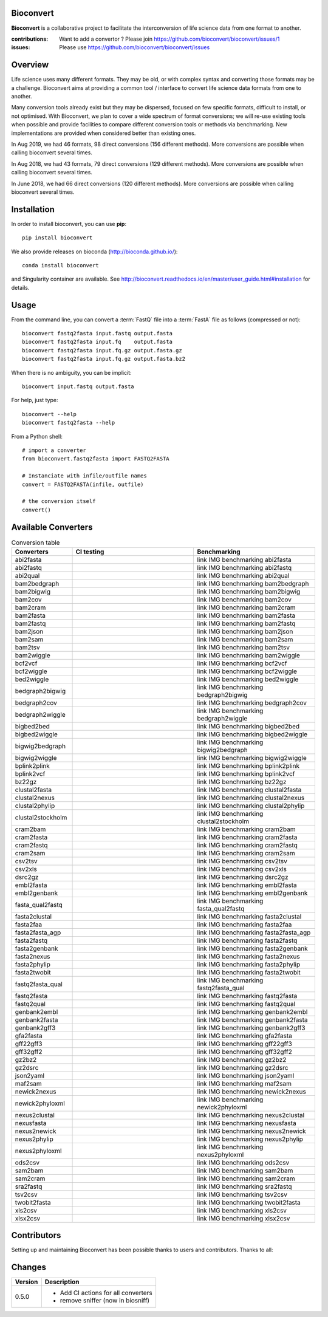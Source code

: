 Bioconvert
##########

**Bioconvert** is a collaborative project to facilitate the interconversion of life science data from one format to another.

.. image:: https://badge.fury.io/py/bioconvert.svg
    :target: https://pypi.python.org/pypi/bioconvert

.. image:: https://github.com/bioconvert/bioconvert/actions/workflows/main.yml/badge.svg?branch=master
    :target: https://github.com/bioconvert/bioconvert/actions/workflows/main.yml

.. image:: https://github.com/bioconvert/bioconvert/actions/workflows/main.yml/badge.svg?branch=refactoring
    :target: https://github.com/bioconvert/bioconvert/actions/workflows/main.yml

.. image:: https://coveralls.io/repos/github/bioconvert/bioconvert/badge.svg?branch=master
   :target: https://coveralls.io/github/bioconvert/bioconvert?branch=master

.. image:: http://readthedocs.org/projects/bioconvert/badge/?version=master
    :target: http://bioconvert.readthedocs.org/en/master/?badge=master
    :alt: Documentation Status

.. image::  https://img.shields.io/github/issues/bioconvert/bioconvert.svg
    :target:  https://github.com/bioconvert/bioconvert/issues

.. image:: https://anaconda.org/bioconda/bioconvert/badges/platforms.svg
   :target: https://anaconda.org/bioconda/bioconvert

.. image::  https://anaconda.org/bioconda/bioconvert/badges/installer/conda.svg
    :target: https://conda.anaconda.org/bioconda

.. image:: https://mybinder.org/badge_logo.svg
    :target: https://mybinder.org/v2/gh/bioconvert/bioconvert/master


:contributions: Want to add a convertor ? Please join https://github.com/bioconvert/bioconvert/issues/1
:issues: Please use https://github.com/bioconvert/bioconvert/issues

Overview
########


Life science uses many different formats. They may be old, or with complex syntax and converting those formats may be a challenge. Bioconvert aims at providing a common tool / interface to convert life science data formats from one to another.

Many conversion tools already exist but they may be dispersed, focused on few specific formats, difficult to install, or not optimised. With Bioconvert, we plan to cover a wide spectrum of format conversions; we will re-use existing tools when possible and provide facilities to compare different conversion tools or methods via benchmarking. New implementations are provided when considered better than existing ones.

In Aug 2019, we had 46 formats, 98 direct conversions (156 different methods). More conversions are possible when calling bioconvert several times.

In Aug 2018, we had 43 formats, 79 direct conversions (129 different methods). More conversions are possible when calling bioconvert several times.

In June 2018, we had 66 direct conversions (120 different methods). More conversions are possible when calling bioconvert several times.

Installation
###############

In order to install bioconvert, you can use **pip**::

    pip install bioconvert

We also provide releases on bioconda (http://bioconda.github.io/)::

    conda install bioconvert

and Singularity container are available. See
http://bioconvert.readthedocs.io/en/master/user_guide.html#installation for
details.

Usage
##########

From the command line, you can convert a :term:`FastQ` file into 
a :term:`FastA` file as follows (compressed or not)::

    bioconvert fastq2fasta input.fastq output.fasta
    bioconvert fastq2fasta input.fq    output.fasta
    bioconvert fastq2fasta input.fq.gz output.fasta.gz
    bioconvert fastq2fasta input.fq.gz output.fasta.bz2

When there is no ambiguity, you can be implicit::

     bioconvert input.fastq output.fasta


For help, just type::

    bioconvert --help
    bioconvert fastq2fasta --help


From a Python shell::

    # import a converter
    from bioconvert.fastq2fasta import FASTQ2FASTA

    # Instanciate with infile/outfile names
    convert = FASTQ2FASTA(infile, outfile)

    # the conversion itself
    convert()




Available Converters
#######################

.. image:: https://raw.githubusercontent.com/bioconvert/bioconvert/master/doc/conversion.png
    :width: 80%

.. list-table:: Conversion table
    :widths: 20 40 40
    :header-rows: 1

    * - Converters
      - CI testing
      - Benchmarking
    * - abi2fasta
      - .. image:: https://github.com/bioconvert/bioconvert/actions/workflows/abi2fasta.yml/badge.svg?branch=refactoring
            :target: https://github.com/bioconvert/bioconvert/actions/workflows/abi2fasta.yml
      - link IMG benchmarking abi2fasta
    * - abi2fastq
      - .. image:: https://github.com/bioconvert/bioconvert/actions/workflows/abi2fastq.yml/badge.svg?branch=refactoring
            :target: https://github.com/bioconvert/bioconvert/actions/workflows/abi2fastq.yml
      - link IMG benchmarking abi2fastq
    * - abi2qual
      - .. image:: https://github.com/bioconvert/bioconvert/actions/workflows/abi2qual.yml/badge.svg?branch=refactoring
            :target: https://github.com/bioconvert/bioconvert/actions/workflows/abi2qual.yml
      - link IMG benchmarking abi2qual
    * - bam2bedgraph
      - .. image:: https://github.com/bioconvert/bioconvert/actions/workflows/bam2bedgraph.yml/badge.svg?branch=refactoring
            :target: https://github.com/bioconvert/bioconvert/actions/workflows/bam2bedgraph.yml
      - link IMG benchmarking bam2bedgraph
    * - bam2bigwig
      - .. image:: https://github.com/bioconvert/bioconvert/actions/workflows/bam2bigwig.yml/badge.svg?branch=refactoring
            :target: https://github.com/bioconvert/bioconvert/actions/workflows/bam2bigwig.yml
      - link IMG benchmarking bam2bigwig
    * - bam2cov
      - .. image:: https://github.com/bioconvert/bioconvert/actions/workflows/bam2cov.yml/badge.svg?branch=refactoring
            :target: https://github.com/bioconvert/bioconvert/actions/workflows/bam2cov.yml
      - link IMG benchmarking bam2cov
    * - bam2cram
      - .. image:: https://github.com/bioconvert/bioconvert/actions/workflows/bam2cram.yml/badge.svg?branch=refactoring
            :target: https://github.com/bioconvert/bioconvert/actions/workflows/bam2cram.yml
      - link IMG benchmarking bam2cram
    * - bam2fasta
      - .. image:: https://github.com/bioconvert/bioconvert/actions/workflows/bam2fasta.yml/badge.svg?branch=refactoring
            :target: https://github.com/bioconvert/bioconvert/actions/workflows/bam2fasta.yml
      - link IMG benchmarking bam2fasta
    * - bam2fastq
      - .. image:: https://github.com/bioconvert/bioconvert/actions/workflows/bam2fastq.yml/badge.svg?branch=refactoring
            :target: https://github.com/bioconvert/bioconvert/actions/workflows/bam2fastq.yml
      - link IMG benchmarking bam2fastq
    * - bam2json
      - .. image:: https://github.com/bioconvert/bioconvert/actions/workflows/bam2json.yml/badge.svg?branch=refactoring
            :target: https://github.com/bioconvert/bioconvert/actions/workflows/bam2json.yml
      - link IMG benchmarking bam2json
    * - bam2sam
      - .. image:: https://github.com/bioconvert/bioconvert/actions/workflows/bam2sam.yml/badge.svg?branch=refactoring
            :target: https://github.com/bioconvert/bioconvert/actions/workflows/bam2sam.yml
      - link IMG benchmarking bam2sam
    * - bam2tsv
      - .. image:: https://github.com/bioconvert/bioconvert/actions/workflows/bam2tsv.yml/badge.svg?branch=refactoring
            :target: https://github.com/bioconvert/bioconvert/actions/workflows/bam2tsv.yml
      - link IMG benchmarking bam2tsv
    * - bam2wiggle
      - .. image:: https://github.com/bioconvert/bioconvert/actions/workflows/bam2wiggle.yml/badge.svg?branch=refactoring
            :target: https://github.com/bioconvert/bioconvert/actions/workflows/bam2wiggle.yml
      - link IMG benchmarking bam2wiggle
    * - bcf2vcf
      - .. image:: https://github.com/bioconvert/bioconvert/actions/workflows/bcf2vcf.yml/badge.svg?branch=refactoring
            :target: https://github.com/bioconvert/bioconvert/actions/workflows/bcf2vcf.yml
      - link IMG benchmarking bcf2vcf
    * - bcf2wiggle
      - .. image:: https://github.com/bioconvert/bioconvert/actions/workflows/bcf2wiggle.yml/badge.svg?branch=refactoring
            :target: https://github.com/bioconvert/bioconvert/actions/workflows/bcf2wiggle.yml
      - link IMG benchmarking bcf2wiggle
    * - bed2wiggle
      - .. image:: https://github.com/bioconvert/bioconvert/actions/workflows/bed2wiggle.yml/badge.svg?branch=refactoring
            :target: https://github.com/bioconvert/bioconvert/actions/workflows/bed2wiggle.yml
      - link IMG benchmarking bed2wiggle
    * - bedgraph2bigwig
      - .. image:: https://github.com/bioconvert/bioconvert/actions/workflows/bedgraph2bigwig.yml/badge.svg?branch=refactoring
            :target: https://github.com/bioconvert/bioconvert/actions/workflows/bedgraph2bigwig.yml
      - link IMG benchmarking bedgraph2bigwig
    * - bedgraph2cov
      - .. image:: https://github.com/bioconvert/bioconvert/actions/workflows/bedgraph2cov.yml/badge.svg?branch=refactoring
            :target: https://github.com/bioconvert/bioconvert/actions/workflows/bedgraph2cov.yml
      - link IMG benchmarking bedgraph2cov
    * - bedgraph2wiggle
      - .. image:: https://github.com/bioconvert/bioconvert/actions/workflows/bedgraph2wiggle.yml/badge.svg?branch=refactoring
            :target: https://github.com/bioconvert/bioconvert/actions/workflows/bedgraph2wiggle.yml
      - link IMG benchmarking bedgraph2wiggle
    * - bigbed2bed
      - .. image:: https://github.com/bioconvert/bioconvert/actions/workflows/bigbed2bed.yml/badge.svg?branch=refactoring
            :target: https://github.com/bioconvert/bioconvert/actions/workflows/bigbed2bed.yml
      - link IMG benchmarking bigbed2bed
    * - bigbed2wiggle
      - .. image:: https://github.com/bioconvert/bioconvert/actions/workflows/bigbed2wiggle.yml/badge.svg?branch=refactoring
            :target: https://github.com/bioconvert/bioconvert/actions/workflows/bigbed2wiggle.yml
      - link IMG benchmarking bigbed2wiggle
    * - bigwig2bedgraph
      - .. image:: https://github.com/bioconvert/bioconvert/actions/workflows/bigwig2bedgraph.yml/badge.svg?branch=refactoring
            :target: https://github.com/bioconvert/bioconvert/actions/workflows/bigwig2bedgraph.yml
      - link IMG benchmarking bigwig2bedgraph
    * - bigwig2wiggle
      - .. image:: https://github.com/bioconvert/bioconvert/actions/workflows/bigwig2wiggle.yml/badge.svg?branch=refactoring
            :target: https://github.com/bioconvert/bioconvert/actions/workflows/bigwig2wiggle.yml
      - link IMG benchmarking bigwig2wiggle
    * - bplink2plink
      - .. image:: https://github.com/bioconvert/bioconvert/actions/workflows/bplink2plink.yml/badge.svg?branch=refactoring
            :target: https://github.com/bioconvert/bioconvert/actions/workflows/bplink2plink.yml
      - link IMG benchmarking bplink2plink
    * - bplink2vcf
      - .. image:: https://github.com/bioconvert/bioconvert/actions/workflows/bplink2vcf.yml/badge.svg?branch=refactoring
            :target: https://github.com/bioconvert/bioconvert/actions/workflows/bplink2vcf.yml
      - link IMG benchmarking bplink2vcf
    * - bz22gz
      - .. image:: https://github.com/bioconvert/bioconvert/actions/workflows/bz22gz.yml/badge.svg?branch=refactoring
            :target: https://github.com/bioconvert/bioconvert/actions/workflows/bz22gz.yml
      - link IMG benchmarking bz22gz
    * - clustal2fasta
      - .. image:: https://github.com/bioconvert/bioconvert/actions/workflows/clustal2fasta.yml/badge.svg?branch=refactoring
            :target: https://github.com/bioconvert/bioconvert/actions/workflows/clustal2fasta.yml
      - link IMG benchmarking clustal2fasta
    * - clustal2nexus
      - .. image:: https://github.com/bioconvert/bioconvert/actions/workflows/clustal2nexus.yml/badge.svg?branch=refactoring
            :target: https://github.com/bioconvert/bioconvert/actions/workflows/clustal2nexus.yml
      - link IMG benchmarking clustal2nexus
    * - clustal2phylip
      - .. image:: https://github.com/bioconvert/bioconvert/actions/workflows/clustal2phylip.yml/badge.svg?branch=refactoring
            :target: https://github.com/bioconvert/bioconvert/actions/workflows/clustal2phylip.yml
      - link IMG benchmarking clustal2phylip
    * - clustal2stockholm
      - .. image:: https://github.com/bioconvert/bioconvert/actions/workflows/clustal2stockholm.yml/badge.svg?branch=refactoring
            :target: https://github.com/bioconvert/bioconvert/actions/workflows/clustal2stockholm.yml
      - link IMG benchmarking clustal2stockholm
    * - cram2bam
      - .. image:: https://github.com/bioconvert/bioconvert/actions/workflows/cram2bam.yml/badge.svg?branch=refactoring
            :target: https://github.com/bioconvert/bioconvert/actions/workflows/cram2bam.yml
      - link IMG benchmarking cram2bam
    * - cram2fasta
      - .. image:: https://github.com/bioconvert/bioconvert/actions/workflows/cram2fasta.yml/badge.svg?branch=refactoring
            :target: https://github.com/bioconvert/bioconvert/actions/workflows/cram2fasta.yml
      - link IMG benchmarking cram2fasta
    * - cram2fastq
      - .. image:: https://github.com/bioconvert/bioconvert/actions/workflows/cram2fastq.yml/badge.svg?branch=refactoring
            :target: https://github.com/bioconvert/bioconvert/actions/workflows/cram2fastq.yml
      - link IMG benchmarking cram2fastq
    * - cram2sam
      - .. image:: https://github.com/bioconvert/bioconvert/actions/workflows/cram2sam.yml/badge.svg?branch=refactoring
            :target: https://github.com/bioconvert/bioconvert/actions/workflows/cram2sam.yml
      - link IMG benchmarking cram2sam
    * - csv2tsv
      - .. image:: https://github.com/bioconvert/bioconvert/actions/workflows/csv2tsv.yml/badge.svg?branch=refactoring
            :target: https://github.com/bioconvert/bioconvert/actions/workflows/csv2tsv.yml
      - link IMG benchmarking csv2tsv
    * - csv2xls
      - .. image:: https://github.com/bioconvert/bioconvert/actions/workflows/csv2xls.yml/badge.svg?branch=refactoring
            :target: https://github.com/bioconvert/bioconvert/actions/workflows/csv2xls.yml
      - link IMG benchmarking csv2xls
    * - dsrc2gz
      - .. image:: https://github.com/bioconvert/bioconvert/actions/workflows/dsrc2gz.yml/badge.svg?branch=refactoring
            :target: https://github.com/bioconvert/bioconvert/actions/workflows/dsrc2gz.yml
      - link IMG benchmarking dsrc2gz
    * - embl2fasta
      - .. image:: https://github.com/bioconvert/bioconvert/actions/workflows/embl2fasta.yml/badge.svg?branch=refactoring
            :target: https://github.com/bioconvert/bioconvert/actions/workflows/embl2fasta.yml
      - link IMG benchmarking embl2fasta
    * - embl2genbank
      - .. image:: https://github.com/bioconvert/bioconvert/actions/workflows/embl2genbank.yml/badge.svg?branch=refactoring
            :target: https://github.com/bioconvert/bioconvert/actions/workflows/embl2genbank.yml
      - link IMG benchmarking embl2genbank
    * - fasta_qual2fastq
      - .. image:: https://github.com/bioconvert/bioconvert/actions/workflows/fasta_qual2fastq.yml/badge.svg?branch=refactoring
            :target: https://github.com/bioconvert/bioconvert/actions/workflows/fasta_qual2fastq.yml
      - link IMG benchmarking fasta_qual2fastq
    * - fasta2clustal
      - .. image:: https://github.com/bioconvert/bioconvert/actions/workflows/fasta2clustal.yml/badge.svg?branch=refactoring
            :target: https://github.com/bioconvert/bioconvert/actions/workflows/fasta2clustal.yml
      - link IMG benchmarking fasta2clustal
    * - fasta2faa
      - .. image:: https://github.com/bioconvert/bioconvert/actions/workflows/fasta2faa.yml/badge.svg?branch=refactoring
            :target: https://github.com/bioconvert/bioconvert/actions/workflows/fasta2faa.yml
      - link IMG benchmarking fasta2faa
    * - fasta2fasta_agp
      - .. image:: https://github.com/bioconvert/bioconvert/actions/workflows/fasta2fasta_agp.yml/badge.svg?branch=refactoring
            :target: https://github.com/bioconvert/bioconvert/actions/workflows/fasta2fasta_agp.yml
      - link IMG benchmarking fasta2fasta_agp
    * - fasta2fastq
      - .. image:: https://github.com/bioconvert/bioconvert/actions/workflows/fasta2fastq.yml/badge.svg?branch=refactoring
            :target: https://github.com/bioconvert/bioconvert/actions/workflows/fasta2fastq.yml
      - link IMG benchmarking fasta2fastq
    * - fasta2genbank
      - .. image:: https://github.com/bioconvert/bioconvert/actions/workflows/fasta2genbank.yml/badge.svg?branch=refactoring
            :target: https://github.com/bioconvert/bioconvert/actions/workflows/fasta2genbank.yml
      - link IMG benchmarking fasta2genbank
    * - fasta2nexus
      - .. image:: https://github.com/bioconvert/bioconvert/actions/workflows/fasta2nexus.yml/badge.svg?branch=refactoring
            :target: https://github.com/bioconvert/bioconvert/actions/workflows/fasta2nexus.yml
      - link IMG benchmarking fasta2nexus
    * - fasta2phylip
      - .. image:: https://github.com/bioconvert/bioconvert/actions/workflows/fasta2phylip.yml/badge.svg?branch=refactoring
            :target: https://github.com/bioconvert/bioconvert/actions/workflows/fasta2phylip.yml
      - link IMG benchmarking fasta2phylip
    * - fasta2twobit
      - .. image:: https://github.com/bioconvert/bioconvert/actions/workflows/fasta2twobit.yml/badge.svg?branch=refactoring
            :target: https://github.com/bioconvert/bioconvert/actions/workflows/fasta2twobit.yml
      - link IMG benchmarking fasta2twobit
    * - fastq2fasta_qual
      - .. image:: https://github.com/bioconvert/bioconvert/actions/workflows/fastq2fasta_qual.yml/badge.svg?branch=refactoring
            :target: https://github.com/bioconvert/bioconvert/actions/workflows/fastq2fasta_qual.yml
      - link IMG benchmarking fastq2fasta_qual
    * - fastq2fasta
      - .. image:: https://github.com/bioconvert/bioconvert/actions/workflows/fastq2fasta.yml/badge.svg?branch=refactoring
            :target: https://github.com/bioconvert/bioconvert/actions/workflows/fastq2fasta.yml
      - link IMG benchmarking fastq2fasta
    * - fastq2qual
      - .. image:: https://github.com/bioconvert/bioconvert/actions/workflows/fastq2qual.yml/badge.svg?branch=refactoring
            :target: https://github.com/bioconvert/bioconvert/actions/workflows/fastq2qual.yml
      - link IMG benchmarking fastq2qual
    * - genbank2embl
      - .. image:: https://github.com/bioconvert/bioconvert/actions/workflows/genbank2embl.yml/badge.svg?branch=refactoring
            :target: https://github.com/bioconvert/bioconvert/actions/workflows/genbank2embl.yml
      - link IMG benchmarking genbank2embl
    * - genbank2fasta
      - .. image:: https://github.com/bioconvert/bioconvert/actions/workflows/genbank2fasta.yml/badge.svg?branch=refactoring
            :target: https://github.com/bioconvert/bioconvert/actions/workflows/genbank2fasta.yml
      - link IMG benchmarking genbank2fasta
    * - genbank2gff3
      - .. image:: https://github.com/bioconvert/bioconvert/actions/workflows/genbank2gff3.yml/badge.svg?branch=refactoring
            :target: https://github.com/bioconvert/bioconvert/actions/workflows/genbank2gff3.yml
      - link IMG benchmarking genbank2gff3
    * - gfa2fasta
      - .. image:: https://github.com/bioconvert/bioconvert/actions/workflows/gfa2fasta.yml/badge.svg?branch=refactoring
            :target: https://github.com/bioconvert/bioconvert/actions/workflows/gfa2fasta.yml
      - link IMG benchmarking gfa2fasta
    * - gff22gff3
      - .. image:: https://github.com/bioconvert/bioconvert/actions/workflows/gff22gff3.yml/badge.svg?branch=refactoring
            :target: https://github.com/bioconvert/bioconvert/actions/workflows/gff22gff3.yml
      - link IMG benchmarking gff22gff3
    * - gff32gff2
      - .. image:: https://github.com/bioconvert/bioconvert/actions/workflows/gff32gff2.yml/badge.svg?branch=refactoring
            :target: https://github.com/bioconvert/bioconvert/actions/workflows/gff32gff2.yml
      - link IMG benchmarking gff32gff2
    * - gz2bz2
      - .. image:: https://github.com/bioconvert/bioconvert/actions/workflows/gz2bz2.yml/badge.svg?branch=refactoring
            :target: https://github.com/bioconvert/bioconvert/actions/workflows/gz2bz2.yml
      - link IMG benchmarking gz2bz2
    * - gz2dsrc
      - .. image:: https://github.com/bioconvert/bioconvert/actions/workflows/gz2dsrc.yml/badge.svg?branch=refactoring
            :target: https://github.com/bioconvert/bioconvert/actions/workflows/gz2dsrc.yml
      - link IMG benchmarking gz2dsrc
    * - json2yaml
      - .. image:: https://github.com/bioconvert/bioconvert/actions/workflows/json2yaml.yml/badge.svg?branch=refactoring
            :target: https://github.com/bioconvert/bioconvert/actions/workflows/json2yaml.yml
      - link IMG benchmarking json2yaml
    * - maf2sam
      - .. image:: https://github.com/bioconvert/bioconvert/actions/workflows/maf2sam.yml/badge.svg?branch=refactoring
            :target: https://github.com/bioconvert/bioconvert/actions/workflows/maf2sam.yml
      - link IMG benchmarking maf2sam
    * - newick2nexus
      - .. image:: https://github.com/bioconvert/bioconvert/actions/workflows/newick2nexus.yml/badge.svg?branch=refactoring
            :target: https://github.com/bioconvert/bioconvert/actions/workflows/newick2nexus.yml
      - link IMG benchmarking newick2nexus
    * - newick2phyloxml
      - .. image:: https://github.com/bioconvert/bioconvert/actions/workflows/newick2phyloxml.yml/badge.svg?branch=refactoring
            :target: https://github.com/bioconvert/bioconvert/actions/workflows/newick2phyloxml.yml
      - link IMG benchmarking newick2phyloxml
    * - nexus2clustal
      - .. image:: https://github.com/bioconvert/bioconvert/actions/workflows/nexus2clustal.yml/badge.svg?branch=refactoring
            :target: https://github.com/bioconvert/bioconvert/actions/workflows/nexus2clustal.yml
      - link IMG benchmarking nexus2clustal
    * - nexusfasta
      - .. image:: https://github.com/bioconvert/bioconvert/actions/workflows/nexusfasta.yml/badge.svg?branch=refactoring
            :target: https://github.com/bioconvert/bioconvert/actions/workflows/nexusfasta.yml
      - link IMG benchmarking nexusfasta
    * - nexus2newick
      - .. image:: https://github.com/bioconvert/bioconvert/actions/workflows/nexus2newick.yml/badge.svg?branch=refactoring
            :target: https://github.com/bioconvert/bioconvert/actions/workflows/nexus2newick.yml
      - link IMG benchmarking nexus2newick
    * - nexus2phylip
      - .. image:: https://github.com/bioconvert/bioconvert/actions/workflows/nexus2phylip.yml/badge.svg?branch=refactoring
            :target: https://github.com/bioconvert/bioconvert/actions/workflows/nexus2phylip.yml
      - link IMG benchmarking nexus2phylip
    * - nexus2phyloxml
      - .. image:: https://github.com/bioconvert/bioconvert/actions/workflows/nexus2phyloxml.yml/badge.svg?branch=refactoring
            :target: https://github.com/bioconvert/bioconvert/actions/workflows/nexus2phyloxml.yml
      - link IMG benchmarking nexus2phyloxml
    * - ods2csv
      - .. image:: https://github.com/bioconvert/bioconvert/actions/workflows/ods2csv.yml/badge.svg?branch=refactoring
            :target: https://github.com/bioconvert/bioconvert/actions/workflows/ods2csv.yml
      - link IMG benchmarking ods2csv
    * - sam2bam
      - .. image:: https://github.com/bioconvert/bioconvert/actions/workflows/sam2bam.yml/badge.svg?branch=refactoring
            :target: https://github.com/bioconvert/bioconvert/actions/workflows/sam2bam.yml
      - link IMG benchmarking sam2bam
    * - sam2cram
      - .. image:: https://github.com/bioconvert/bioconvert/actions/workflows/sam2cram.yml/badge.svg?branch=refactoring
            :target: https://github.com/bioconvert/bioconvert/actions/workflows/sam2cram.yml
      - link IMG benchmarking sam2cram
    * - sra2fastq
      - .. image:: https://github.com/bioconvert/bioconvert/actions/workflows/sra2fastq.yml/badge.svg?branch=refactoring
            :target: https://github.com/bioconvert/bioconvert/actions/workflows/sra2fastq.yml
      - link IMG benchmarking sra2fastq
    * - tsv2csv
      - .. image:: https://github.com/bioconvert/bioconvert/actions/workflows/tsv2csv.yml/badge.svg?branch=refactoring
            :target: https://github.com/bioconvert/bioconvert/actions/workflows/tsv2csv.yml
      - link IMG benchmarking tsv2csv
    * - twobit2fasta
      - .. image:: https://github.com/bioconvert/bioconvert/actions/workflows/twobit2fasta.yml/badge.svg?branch=refactoring
            :target: https://github.com/bioconvert/bioconvert/actions/workflows/twobit2fasta.yml
      - link IMG benchmarking twobit2fasta
    * - xls2csv
      - .. image:: https://github.com/bioconvert/bioconvert/actions/workflows/xls2csv.yml/badge.svg?branch=refactoring
            :target: https://github.com/bioconvert/bioconvert/actions/workflows/xls2csv.yml
      - link IMG benchmarking xls2csv    
    * - xlsx2csv
      - .. image:: https://github.com/bioconvert/bioconvert/actions/workflows/xlsx2csv.yml/badge.svg?branch=refactoring
            :target: https://github.com/bioconvert/bioconvert/actions/workflows/xlsx2csv.yml
      - link IMG benchmarking xlsx2csv
    


Contributors
############

Setting up and maintaining Bioconvert has been possible thanks to users and contributors. 
Thanks to all:

.. image:: https://contrib.rocks/image?repo=bioconvert/bioconvert
    :target: https://github.com/bioconvert/bioconvert/graphs/contributors


Changes
########

========= ====================================================================
Version   Description
========= ====================================================================
0.5.0     * Add CI actions for all converters
          * remove sniffer (now in biosniff)
========= ====================================================================


